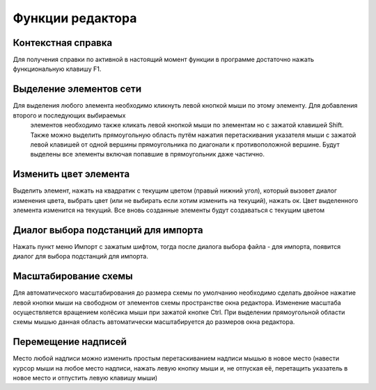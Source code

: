 #############################
Функции редактора
#############################

Контекстная справка
"""""""""""""""""""

Для получения справки по активной в настоящий момент функции в программе достаточно нажать функциональную клавишу F1.

Выделение элементов сети
""""""""""""""""""""""""

Для выделения любого элемента необходимо кликнуть левой кнопкой мыши по этому элементу. Для добавления второго и последующих выбираемых
 элементов необходимо также кликать левой кнопкой мыши по элементам но с зажатой клавишей Shift. Также можно выделить прямоугольную область
 путём нажатия перетаскивания указателя мыши с зажатой левой клавишей от одной вершины прямоугольника по диагонали к противоположной вершине. 
 Будут выделены все элементы включая попавшие в прямоугольник даже частично.

Изменить цвет элемента
""""""""""""""""""""""

Выделить элемент, нажать на квадратик с текущим цветом (правый нижний угол), который вызовет диалог изменения цвета, выбрать цвет (или не выбирать если хотим изменить на текущий), нажать ок. Цвет выделенного элемента изменится на текущий. Все вновь созданные элементы будут создаваться с текущим цветом

Диалог выбора подстанций для импорта
""""""""""""""""""""""""""""""""""""

Нажать пункт меню Импорт с зажатым шифтом, тогда после диалога выбора файла - для импорта, появится диалог для выбора подстанций для импорта.

Масштабирование схемы
"""""""""""""""""""""

Для автоматического масштабирования до размера схемы по умолчанию необходимо сделать двойное нажатие левой кнопки мыши на свободном от элементов схемы пространстве окна редактора. Изменение масштаба осуществляется вращением колёсика мыши при зажатой кнопке Ctrl. При выделении прямоугольной области схемы мышью данная область автоматически масштабируется до размеров окна редактора.

Перемещение надписей
""""""""""""""""""""

Место любой надписи можно изменить простым перетаскиванием надписи мышью в новое место (навести курсор мыши на любое место надписи, нажать левую 
кнопку мыши и, не отпуская её, перетащить указатель в новое место и отпустить левую клавишу мыши)